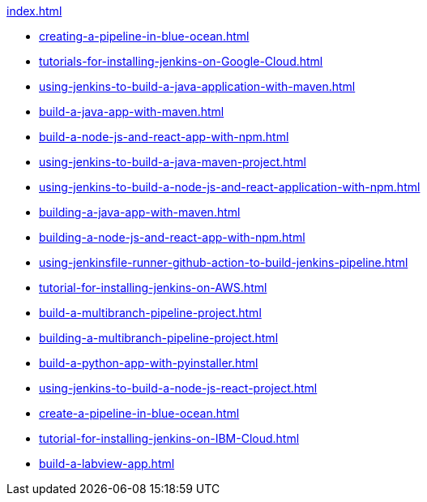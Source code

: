 .xref:index.adoc[]
* xref:creating-a-pipeline-in-blue-ocean.adoc[]
* xref:tutorials-for-installing-jenkins-on-Google-Cloud.adoc[]
* xref:using-jenkins-to-build-a-java-application-with-maven.adoc[]
* xref:build-a-java-app-with-maven.adoc[]
* xref:build-a-node-js-and-react-app-with-npm.adoc[]
* xref:using-jenkins-to-build-a-java-maven-project.adoc[]
* xref:using-jenkins-to-build-a-node-js-and-react-application-with-npm.adoc[]
* xref:building-a-java-app-with-maven.adoc[]
* xref:building-a-node-js-and-react-app-with-npm.adoc[]
* xref:using-jenkinsfile-runner-github-action-to-build-jenkins-pipeline.adoc[]
* xref:tutorial-for-installing-jenkins-on-AWS.adoc[]
* xref:build-a-multibranch-pipeline-project.adoc[]
* xref:building-a-multibranch-pipeline-project.adoc[]
* xref:build-a-python-app-with-pyinstaller.adoc[]
* xref:using-jenkins-to-build-a-node-js-react-project.adoc[]
* xref:create-a-pipeline-in-blue-ocean.adoc[]
* xref:tutorial-for-installing-jenkins-on-IBM-Cloud.adoc[]
* xref:build-a-labview-app.adoc[]
